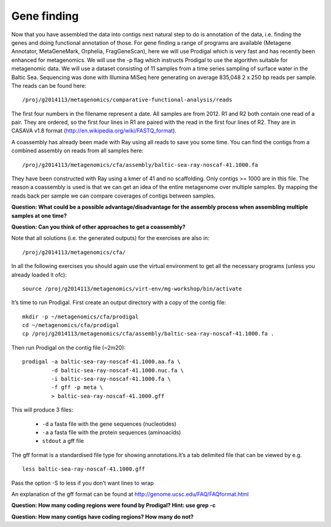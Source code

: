 ==================
Gene finding
==================
Now that you have assembled the data into contigs next natural step to do is
annotation of the data, i.e. finding the genes and doing functional annotation
of those. For gene finding a range of programs are available (Metagene
Annotator, MetaGeneMark, Orphelia, FragGeneScan), here we will use Prodigal
which is very fast and has recently been enhanced for metagenomics. We will use
the -p flag which instructs Prodigal to use the algorithm suitable for
metagenomic data. We will use a dataset consisting of 11 samples from a time
series sampling of surface water in the Baltic Sea. Sequencing was done with
Illumina MiSeq here generating on average 835,048 2 x 250 bp reads per sample.
The reads can be found here::

    /proj/g2014113/metagenomics/comparative-functional-analysis/reads

The first four numbers in the filename represent a date. All samples are from
2012. R1 and R2 both contain one read of a pair. They are ordered, so the first
four lines in R1 are paired with the read in the first four lines of R2. They
are in CASAVA v1.8 format (http://en.wikipedia.org/wiki/FASTQ_format).

A coassembly has already been made with Ray using all reads to save you some
time. You can find the contigs from a combined assembly on reads from all
samples here::

    /proj/g2014113/metagenomics/cfa/assembly/baltic-sea-ray-noscaf-41.1000.fa

They have been constructed with Ray using a kmer of 41 and no scaffolding. Only
contigs >= 1000 are in this file. The reason a coassembly is used is that we
can get an idea of the entire metagenome over multiple samples. By mapping the
reads back per sample we can compare coverages of contigs between samples.

**Question: What could be a possible advantage/disadvantage for the assembly
process when assembling multiple samples at one time?**

.. Advantage: more coverage. Disadvantage: more related strains/species makes
.. graph traversal harder

**Question: Can you think of other approaches to get a coassembly?**

.. Maybe map contigs against each other in merge them in that way. Preferably
.. taking coverages into account

Note that all solutions (i.e. the generated outputs) for the exercises are also in::

    /proj/g2014113/metagenomics/cfa/

In all the following exercises you should again use the virtual environment to
get all the necessary programs (unless you already loaded it ofc)::

    source /proj/g2014113/metagenomics/virt-env/mg-workshop/bin/activate

It’s time to run Prodigal. First create an output directory with a copy of the
contig file::

    mkdir -p ~/metagenomics/cfa/prodigal
    cd ~/metagenomics/cfa/prodigal
    cp /proj/g2014113/metagenomics/cfa/assembly/baltic-sea-ray-noscaf-41.1000.fa .

Then run Prodigal on the contig file (~2m20)::

    prodigal -a baltic-sea-ray-noscaf-41.1000.aa.fa \
             -d baltic-sea-ray-noscaf-41.1000.nuc.fa \
             -i baltic-sea-ray-noscaf-41.1000.fa \
             -f gff -p meta \
             > baltic-sea-ray-noscaf-41.1000.gff

This will produce 3 files:

    * ``-d`` a fasta file with the gene sequences (nucleotides)
    * ``-a`` a fasta file with the protein sequences (aminoacids)
    * ``stdout`` a gff file

The gff format is a standardised file type for showing annotations.It’s a tab
delimited file that can be viewed by e.g. ::

    less baltic-sea-ray-noscaf-41.1000.gff

Pass the option -S to less if you don’t want lines to wrap

An explanation of the gff format can be found at
http://genome.ucsc.edu/FAQ/FAQformat.html

**Question: How many coding regions were found by Prodigal? Hint: use grep -c**

.. less *.gff | grep -c 'CDS'
.. 23577

**Question: How many contigs have coding regions? How many do not?**

.. less *.gff | grep '^contig' | grep 'CDS' | awk '{print $1}' | sort -u | wc -l
.. 8517
.. grep -c '^>cont' baltic-sea-ray-noscaf-41.1000.fa 
.. 8533
.. 8533-8517=16
